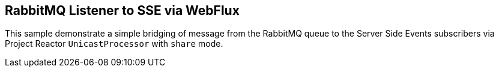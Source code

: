 == RabbitMQ Listener to SSE via WebFlux

This sample demonstrate a simple bridging of message from the RabbitMQ queue to the Server Side Events subscribers via Project Reactor `UnicastProcessor` with `share` mode.

